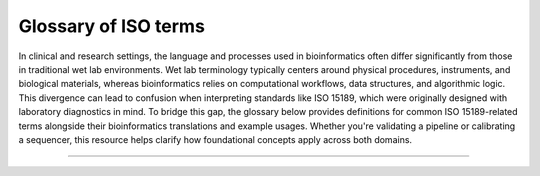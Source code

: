Glossary of ISO terms
=====================

In clinical and research settings, the language and processes used in bioinformatics often differ significantly from those in traditional wet lab environments. Wet lab terminology typically centers around physical procedures, instruments, and biological materials, whereas bioinformatics relies on computational workflows, data structures, and algorithmic logic. This divergence can lead to confusion when interpreting standards like ISO 15189, which were originally designed with laboratory diagnostics in mind. To bridge this gap, the glossary below provides definitions for common ISO 15189-related terms alongside their bioinformatics translations and example usages. Whether you're validating a pipeline or calibrating a sequencer, this resource helps clarify how foundational concepts apply across both domains.


----

.. raw:: html

   <input type="text" id="glossarySearch" placeholder="Search glossary..." style="width: 100%; padding: 8px; margin-bottom: 16px; font-size: 1em;">

.. dropdown:: Acceptability criteria

   .. raw:: html

      <a id="acceptability_criteria"></a>

   Predefined specifications or limits used to determine whether a result, process, or product is considered fit for purpose. Must be documented before testing, e.g., control values must fall within a certain range, PCR efficiency must meet specified thresholds.

   **Example usage:**  
   *“Acceptability criteria for the qPCR assay required that positive control Ct values fall within ±1.0 of the established mean and that the negative control showed no amplification before results were approved.”*

   .. admonition:: **💻 Bioinformatics translation**
      :class: tip

      Predefined quality control (QC) or performance thresholds applied to sequencing data and pipelines. Examples include minimum read quality (e.g., Phred ≥ 30), acceptable mapping/alignment rate (e.g., ≥ 90%), and validated benchmark performance (e.g., sensitivity, specificity, and PPV for variant calling). May also cover reproducibility and runtime expectations for bioinformatics workflows.

      **Example usage:**  
      *“Acceptability criteria required that at least 90% of exome target bases achieved a minimum coverage of 20×”*

.. dropdown:: Accreditation

   .. raw:: html

      <a id="accreditation"></a>

   Formal recognition by an authoritative body that a laboratory or organisation is competent to perform specific tests or activities in accordance with established standards (e.g., ISO 15189).

   **Example usage:**  
   *“The laboratory received ISO 15189 accreditation for molecular diagnostics, confirming it met all requirements for quality management, personnel competence, and technical performance.”*

   **Ontological references:**

   .. raw:: html

      <a class="sd-badge sd-bg-primary sd-text-white" href="http://id.nlm.nih.gov/mesh/D000068" title="Certification as complying with a standard set by non-governmental organizations, applied for by institutions, programs, and facilities on a voluntary basis">mesh:D000068</a> 

.. dropdown:: Adequacy

   .. raw:: html

      <a id="adequacy"></a>

   Suitability of resources, processes, or systems to achieve intended objectives. In ISO 15189, adequacy is judged against documented requirements.

   **Example usage:**  
   *“The adequacy of the PCR thermocycler and reagents was verified to ensure accurate amplification across all samples.”*

   .. admonition:: **💻 Bioinformatics translation**
      :class: tip

      In bioinformatics, adequacy refers to whether computational infrastructure (e.g., storage, CPU/GPU resources), methods, pipelines, and reference datasets are sufficient to perform analyses reliably and accurately. For example, assessing whether available compute resources can handle whole-genome sequencing data or whether reference databases are comprehensive enough to detect updated resistance mutations.

      **Example usage:**  
      *“The reference genome and variant database were reviewed for adequacy to ensure they included updated known resistance mutations in pathogen datasets, enabling accurate detection and reporting.”*

.. dropdown:: Authorisation

   .. raw:: html

      <a id="authorisation"></a>

   Official permission granted by a competent person or authority to perform a specific activity, release results, or operate equipment in accordance with established procedures.

   **Example usage:**  
   *“The clinical scientist provided authorisation to release patient RNA-seq results after verifying QC metrics and reviewing the final report.”*

.. dropdown:: Calibration

   .. raw:: html

      <a id="calibration"></a>

   Operation establishing the relationship between instrument indications and reference standards (ISO VIM). Calibration ensures that measurements are accurate, traceable, and reliable.

   **Example usage:**  
   *“Calibration of the qPCR instrument was performed using standard reference materials to ensure accurate viral load quantification.”*

   .. admonition:: **💻 Bioinformatics translation**
      :class: tip

      In bioinformatics, calibration focuses on benchmarking algorithms or tools against reference datasets rather than hardware. Examples include calibrating variant quality scores, adjusting machine-learning thresholds, or normalizing QC metrics using gold-standard datasets to ensure accurate and reliable results.

      **Example usage:**  
      *“Calibration of the variant quality score model was performed using Genome in a Bottle reference calls to ensure accurate variant classification.”*

   **Ontological references:**

   .. raw:: html

      <a class="sd-badge sd-bg-primary sd-text-white" href="http://id.nlm.nih.gov/mesh/D002138" title="Determination, by measurement or comparison with a standard, of the correct value of each scale reading on a meter or other measuring instrument; or determination of the settings of a control device that correspond to particular values of voltage, current, frequency or other output">mesh:D002138</a> <a class="sd-badge sd-bg-danger sd-text-white" href="http://purl.obolibrary.org/obo/NCIT_C69187" title="The act of checking or adjusting (by comparison with a standard) the accuracy of a measuring instrument">NCIT:C69187</a> 

.. dropdown:: Change control

   .. raw:: html

      <a id="change_control"></a>

   A formal process within the Quality Management System (QMS) for managing modifications to documents, procedures, equipment, or systems. It ensures that any changes are reviewed, approved, implemented, and documented in a controlled manner to maintain quality and compliance.

   **Example usage:**  
   *“A change control was initiated to document and approve the update of the sequencing pipeline to version 3.4, ensuring validation and user re-training were completed before deployment.”*

   .. admonition:: **💻 Bioinformatics translation**
      :class: tip

      The formal management of changes to computational workflows, analysis pipelines, software tools, reference genomes, or databases. Change control ensures that updates are systematically reviewed, validated, approved, and documented before implementation, to prevent unintended impact on results and maintain reproducibility.

      **Example usage:**  
      *“Change control was required when updating the reference genome for Mycobacterium tuberculosis to a new version, ensuring that the updated reference, pipeline re-validation, and impact on drug-resistance mutation reporting were fully documented before implementation.”*

.. dropdown:: Change request

   .. raw:: html

      <a id="change_request"></a>

   A formal request submitted to modify a controlled document (e.g., SOP, validation protocol). Change requests must include justification, details of the proposed modification, and undergo review and approval before implementation. All approved change requests must be recorded in the Quality Management System (QMS).

   **Example usage:**  
   *“A change request was submitted to update the DNA extraction SOP to use a new extraction kit”*

   .. admonition:: **💻 Bioinformatics translation**
      :class: tip

      As above

      **Example usage:**  
      *“A change request was submitted to update the server IP address specified in the SOP following a change in the server configuration.”*

.. dropdown:: Checklists

   .. raw:: html

      <a id="checklists"></a>

   Structured tools used to verify compliance with requirements, procedures, or standards during audits. Checklists help ensure that all critical elements are reviewed consistently.

   **Example usage:**  
   *“A checklist was used during the internal audit to confirm that sample labeling, reagent storage, and instrument maintenance complied with SOPs.”*

   .. admonition:: **💻 Bioinformatics translation**
      :class: tip

      As above

      **Example usage:**  
      *“During pipeline audits, a checklist ensured that software versions, reference databases, QC metrics, and documentation were reviewed for compliance with quality standards.”*

   **Ontological references:**

   .. raw:: html

      <a class="sd-badge sd-bg-primary sd-text-white" href="http://id.nlm.nih.gov/mesh/D057189" title="Aid for consistent recording of data such as tasks completed and observations noted.">mesh:D057189</a> 

.. dropdown:: Clinical accuracy

   .. raw:: html

      <a id="clinical_accuracy"></a>

   Degree to which test results correctly reflect the clinical status of the patient (ISO 15197, CLSI). Clinical accuracy goes beyond analytical correctness to measure how well results correspond to actual patient condition.

   **Example usage:**  
   *“Clinical accuracy of the HIV viral load assay was confirmed by comparing measured values with patient outcomes and treatment response”*

   .. admonition:: **💻 Bioinformatics translation**
      :class: tip

      In bioinformatics, clinical accuracy applies to diagnostic pipelines, ensuring that results reflect true patient status—for example, detecting a pathogen in sequencing data corresponds to an actual infection. It evaluates the clinical relevance of bioinformatics analyses beyond analytical performance metrics.

      **Example usage:**  
      *“Clinical accuracy of the TB genomics pipeline was confirmed by comparing detected Mycobacterium tuberculosis sequences and resistance markers with patient microbiology results, ensuring reported variants reflected true infection and drug resistance status.”*

.. dropdown:: Clinical decision limits

   .. raw:: html

      <a id="clinical_decision_limits"></a>

   Predefined values of a biomarker or measurement used for clinical decision-making (ISO 15189).

   **Example usage:**  
   *“A clinical decision limit of 20 copies/mL, corresponding to the assay’s lower limit of quantitation, was applied for reporting HIV viral load; results below this threshold were reported as “detected but not quantifiable.””*

   .. admonition:: **💻 Bioinformatics translation**
      :class: tip

      In bioinformatics, clinical decision limits are predefined thresholds applied to computational results—such as variant allele frequencies, read depths, or genome assembly metrics—to guide reporting and clinical interpretation. Variants or signals below these limits are not reported because they cannot be reliably distinguished from errors or background noise.

      **Example usage:**  
      *“A clinical decision limit was applied to variant allele frequencies, where only variants present above 20% were reported, as lower-frequency variants could not be reliably distinguished from sequencing or pipeline errors.”*

.. dropdown:: Commutability

   .. raw:: html

      <a id="commutability"></a>

   Property of a reference material to behave like patient samples across different measurement procedures, ensuring that results are comparable and meaningful.

   **Example usage:**  
   *“Reference plasma samples showed commutability by producing results consistent with patient specimens across multiple viral load assays.”*

   .. admonition:: **💻 Bioinformatics translation**
      :class: tip

      In bioinformatics, commutability refers to whether reference datasets behave comparably to real patient samples across analysis pipelines. For example, synthetic spike-ins were assessed for commutability to ensure they accurately mimicked biological variability.

      **Example usage:**  
      *“The synthetic reference dataset lacked commutability and did not represent patient sample variability, highlighting limitations for benchmarking variant detection pipelines.”*

.. dropdown:: Comparability

   .. raw:: html

      <a id="comparability"></a>

   Ability to compare results across different laboratories, methods, or time points, within defined limits of agreement. Ensures that measurements are consistent and interpretable in different contexts.

   **Example usage:**  
   *“Comparability of viral load results was confirmed by re-analyzing the same patient samples in three independent laboratories using the same SOPs.”*

   .. admonition:: **💻 Bioinformatics translation**
      :class: tip

      In bioinformatics, comparability refers to ensuring that results from different pipelines, datasets, or centres can be aligned and interpreted consistently. This is achieved through standardized data formats, shared reference datasets, harmonized QC metrics, and agreed cut-offs or settings for computational tools.

      **Example usage:**  
      *“Comparability of variant calling results across three sequencing centres was ensured by using shared reference datasets, harmonized QC metrics, and agreed tool settings and cut-offs”*

.. dropdown:: Competence

   .. raw:: html

      <a id="competence"></a>

   Demonstrated ability to apply knowledge, skills, and experience to achieve intended results (ISO/IEC 17025:2017; ISO 15189:2022). Includes performing assays, maintaining instruments, following SOPs and safety/QC protocols, and executing analyses with awareness of limitations. Competence must be documented and maintained, e.g., through training records, competency assessments, DOPs, and competency profiles (see competence record).

   **Example usage:**  
   *“Laboratory staff demonstrated competence by planning and performing PCR assays, conducting QC checks, operating instruments correctly, and interpreting results while adhering to SOPs and acknowledging assay limitations.”*

   .. admonition:: **💻 Bioinformatics translation**
      :class: tip

      In bioinformatics, competence is the ability to design, execute, and interpret analyses—such as quality control, pipeline selection, statistical testing, and data interpretation—while understanding the limitations of the tools, datasets, and methods used.

      **Example usage:**  
      *“Competence was demonstrated by designing a new pathogen genomics pipeline to meet clinical requirements, selecting appropriate analysis tools, performing QC checks, and interpreting results while considering the limitations of datasets and algorithms.”*

   **Ontological references:**

   .. raw:: html

      <a class="sd-badge sd-bg-secondary sd-text-white" href="http://purl.obolibrary.org/obo/OCCO_00000121" title="A disposition borne by an organism in virtue of training such that, if realized, is realized in the successful performance of a skilled task for which that training was pursued">OCCO:00000121</a> 

.. dropdown:: Competence record

   .. raw:: html

      <a id="competence_record"></a>

   Demonstrated ability to apply knowledge, skills, and experience to achieve intended results (ISO/IEC 17025:2017; ISO 15189:2022). Includes performing assays, maintaining instruments, following SOPs and safety/QC protocols, and executing analyses with awareness of limitations. Competence must be documented and maintained, e.g., through training records, competency assessments, direct observation of procedures (DOPs), and competency profiles.

   **Example usage:**  
   *“Laboratory staff competence was demonstrated through DOPs and competency profiles, showing accurate execution of laboratory procedures—including extraction, library preparation, and assay setup—proper instrument maintenance, adherence to SOPs, and compliance with safety and QC protocols.”*

   .. admonition:: **💻 Bioinformatics translation**
      :class: tip

      In bioinformatics, competence is the demonstrated ability to apply knowledge, skills, and experience to achieve intended results in computational analyses. This includes designing and executing analyses, developing and running pipelines, managing software, reference datasets, and computing infrastructure (hardware and storage), performing quality control checks, and interpreting results with awareness of the limitations of tools, methods, and datasets. Competence must be documented and maintained, e.g., through training records, competency assessments, direct observation of procedures (DOPs), and competency profiles.

      **Example usage:**  
      *“Competence in bioinformatics was demonstrated by the ability to perform routine computational tasks—including pipeline execution, data preprocessing, QC checks, and result interpretation—while managing software, reference datasets, and computing infrastructure, as assessed through documented observation of procedures (DOPs), competency profiles, and formal training records.”*

.. dropdown:: Consensus data

   .. raw:: html

      <a id="consensus_data"></a>

   Results agreed upon by multiple experts, methods, or laboratories, often serving as a benchmark. In ISO, consensus data underpin reference values or validation and must be determined systematically.

   **Example usage:**  
   *“Consensus data from three independent laboratories were used to establish the reference range for viral load measurements.”*

   .. admonition:: **💻 Bioinformatics translation**
      :class: tip

      In bioinformatics, consensus data can be a gold-standard variant set derived from multiple pipelines or jointly curated annotations, used to validate new methods or resolve ambiguous results. For example, the Genome in a Bottle (GIAB) variant set serves as consensus data for benchmarking human variant-calling pipelines.

      **Example usage:**  
      *“The TB variant-calling pipeline was benchmarked against a consensus dataset compiled from multiple sequencing centers to ensure accuracy and reproducibility of detected resistance mutations.”*

.. dropdown:: Contamination

   .. raw:: html

      <a id="contamination"></a>

   Unintended presence of material, organism, or signal that compromises results.

   **Example usage:**  
   *“Contamination was detected when non-template controls showed higher-than-expected read counts, indicating cross-sample contamination during nucleic acid extraction.”*

   .. admonition:: **💻 Bioinformatics translation**
      :class: tip

      In bioinformatics, contamination refers to unwanted reads, cross-sample index misassignments, or sequences from off-target organisms that can affect analysis.

      **Example usage:**  
      *“Contamination was detected when off-target pathogen reads, such as influenza sequences, appeared in SARS-CoV-2 samples, indicating cross-sample contamination.”*

   **Ontological references:**

   .. raw:: html

      <a class="sd-badge sd-bg-secondary sd-text-white" href="http://purl.obolibrary.org/obo/PATO_0015031" title="The presence of a constituent, impurity, or some other undesirable element that spoils, corrupts, infects, makes unfit, or makes inferior a material, physical body, natural environment, place of human occupancy, or other material entity">PATO:0015031</a> 

.. dropdown:: Controls (positive/negative)

   .. raw:: html

      <a id="controls_positivenegative"></a>

   Specimens with known characteristics used to verify that a test, assay, or procedure is performing correctly. Positive controls contain the target analyte and should yield a positive result, while negative controls lack the analyte and should yield a negative result. Controls help identify assay failures, contamination, or procedural errors.

   **Example usage:**  
   *“Positive and negative controls were included in each DNA extraction run to verify extraction efficiency and ensure the absence of contamination.”*

   .. admonition:: **💻 Bioinformatics translation**
      :class: tip

      In bioinformatics, controls are datasets used to verify pipeline performance and detect errors. Positive controls include datasets with expected variants or signals, which can be real experimental data or in silico–generated datasets simulating expected features. Negative controls, such as empty libraries, no-template runs, or in silico blanks, are used to detect contamination or spurious results.

      **Example usage:**  
      *“Positive control datasets containing known SNVs were used to confirm variant calling accuracy, while no-template runs served as negative controls to detect contamination.”*

.. dropdown:: Correction factors

   .. raw:: html

      <a id="correction_factors"></a>

   Factors applied to correct for known systematic biases or effects in measurements, ensuring that reported values more accurately reflect the true quantity or state.

   **Example usage:**  
   *“Correction factors were applied to qPCR results to adjust for variations in viral load measurements due to instrument drift and sample dilution.”*

   .. admonition:: **💻 Bioinformatics translation**
      :class: tip

      As above

      **Example usage:**  
      *“Correction factors were applied to sequencing data to normalize read counts (e.g., TPM/RPKM), adjust for batch effects, and correct error rates in variant calling.”*

.. dropdown:: Corrective action

   .. raw:: html

      <a id="corrective_action"></a>

   Action taken to eliminate the cause of a detected non-conformance or other undesirable situation. The aim is to prevent recurrence rather than simply address the immediate issue.

   **Example usage:**  
   *“Corrective actions address the root cause of failed QC results, contamination events, or SOP deviations — for example, retraining staff or revising procedures after a control failure.”*

   .. admonition:: **💻 Bioinformatics translation**
      :class: tip

      In bioinformatics, corrective actions may be triggered by pipeline failures, untraceable results, or deviations from documented workflows. They go beyond fixing the symptom — addressing the underlying cause through procedural updates, training, or improved documentation.

      **Example usage:**  
      *“A corrective action was implemented by updating the SOP to require version-controlled reference genomes to ensure traceability and reproducibility.”*

.. dropdown:: Cross audit

   .. raw:: html

      <a id="cross_audit"></a>

   A peer-to-peer audit carried out between collaborating organisations or departments to ensure consistent application of quality standards and identify areas for improvement.

   **Example usage:**  
   *“A cross audit between two hospital laboratories compared sample handling and reporting procedures to align best practices.”*

   .. admonition:: **💻 Bioinformatics translation**
      :class: tip

      As above

      **Example usage:**  
      *“A cross audit between two genomic centres reviewed variant-calling pipelines to ensure consistent validation and traceability across sites.”*

.. dropdown:: Development

   .. raw:: html

      <a id="development"></a>

   A structured process of designing, creating, and refining new methods, assays, systems, or workflows. Under ISO 15189, development must follow controlled and documented stages — including design input, design output, verification, validation, and implementation — to ensure the final product or method meets defined performance specifications and intended use.

   **Example usage:**  
   *“Development of a new RNA extraction protocol was carried out under design control, with verification against existing methods and validation using clinical samples to confirm performance suitability.”*

   .. admonition:: **💻 Bioinformatics translation**
      :class: tip

      A structured process of designing, creating, and refining new methods, assays, systems, or workflows. Under ISO 15189, development must follow controlled and documented stages — including design input, design output, verification, validation, and implementation — to ensure the final product or method meets defined performance specifications and intended use. In bioinformatics, development often follows agile software development principles.

      **Example usage:**  
      *“Development of the HIV bioinformatics pipeline was performed under design control, with verification using synthetic datasets and validation against reference genomes to ensure accurate detection of known resistance variants and reliable prediction of their clinical impact.”*

.. dropdown:: Deviations

   .. raw:: html

      <a id="deviations"></a>

   A documented departure from an approved laboratory procedure, specification, or expected result. Deviations may arise from skipped steps, use of incorrect reagents, instrument malfunction, or environmental control failures. All deviations must be recorded in the QMS, investigated for root cause, and addressed through corrective or preventive actions (CAPA).

   **Example usage:**  
   *“A deviation was recorded when an extraction was performed using a reagent lot that had not been approved under the current SOP.”*

   .. admonition:: **💻 Bioinformatics translation**
      :class: tip

      A documented departure from an approved computational procedure, specification, or expected outcome. Examples include use of unvalidated software versions, incorrect reference genomes, or failure to follow the defined pipeline workflow. Deviations must be recorded, investigated, and resolved through CAPA to maintain reproducibility, traceability, and compliance.

      **Example usage:**  
      *“A deviation was recorded when the analyst used a reference genome build that was not specified in the validated pipeline SOP.”*

.. dropdown:: Discrepancy

   .. raw:: html

      <a id="discrepancy"></a>

   Documented difference between observed and expected results, processes, or records.

   **Example usage:**  
   *“The measured DNA concentration of a sample differed from the value recorded during initial quantification, triggering a review of sample handling and pipetting”*

   .. admonition:: **💻 Bioinformatics translation**
      :class: tip

      A documented difference between expected and observed results, workflows, or data. This includes mismatches between SOP instructions and actual pipeline parameters, between expected QC values and observed results, or between repeated pipeline runs.

      **Example usage:**  
      *“Pipeline parameters did not match SOP instructions, QC metrics fell outside expected thresholds, or reruns of the same analysis produced differing variant counts.”*

.. dropdown:: Document control

   .. raw:: html

      <a id="document_control"></a>

   A formal process to ensure documents are reviewed, approved, distributed, updated, and archived within a quality management system (QMS).

   **Example usage:**  
   *“Document control procedures ensured obsolete DNA extraction SOPs were archived and only current versions were used.”*

   .. admonition:: **💻 Bioinformatics translation**
      :class: tip

      A formal process to manage and track pipeline documentation, including SOPs, scripts, and configuration files, ensuring only approved and current versions are used.

      **Example usage:**  
      *“Document control procedures ensured the SOP was updated to include the latest validated version of a specific pipeline.”*

.. dropdown:: External audit

   .. raw:: html

      <a id="external_audit"></a>

   An audit conducted by an independent organisation, such as an accreditation body or regulatory authority, to verify compliance with standards (e.g., ISO 15189, ISO 17025).

   **Example usage:**  
   *“An external audit by UKAS assessors confirmed that all testing processes met ISO 15189 requirements.”*

   .. admonition:: **💻 Bioinformatics translation**
      :class: tip

      As above

      **Example usage:**  
      *“An external ISO audit included review of computational processes, confirming that data handling, validation, and documentation met accreditation standards.”*

.. dropdown:: External Quality Assessment (EQA)

   .. raw:: html

      <a id="external_quality_assessment_eqa"></a>

   Formal evaluation of a laboratory’s or analytical service’s performance through participation in external comparison programmes such as UK NEQAS or equivalent schemes. EQA verifies that internal quality control procedures, methods, and analytical outputs remain accurate, reliable, and consistent with external benchmarks.

   **Example usage:**  
   *“The laboratory participated in a UK NEQAS Molecular EQA scheme for Mycobacteria molecular detection and resistance testing, processing simulated sputum samples to assess detection accuracy and rifampicin resistance prediction. Participation verified the lab’s performance against national benchmarks.”*

   .. admonition:: **💻 Bioinformatics translation**
      :class: tip

      Evaluation of a bioinformatics pipeline or analysis by comparing outputs with external datasets, peer labs, benchmarking challenges, or gold-standard datasets.

      **Example usage:**  
      *“The bioinformatics team participated in an inter-laboratory EQA exercise by re-analyzing datasets from the UK NEQAS Molecular SARS-CoV-2 variant typing scheme and comparing variant calls against gold-standard references. This confirmed pipeline accuracy for variant identification.”*

.. dropdown:: Finding

   .. raw:: html

      <a id="finding"></a>

   Result of an evaluation against requirements, identifying conformity, non-conformity, or opportunities for improvement.

   **Example usage:**  
   *“An audit finding noted that sample storage temperatures were not consistently recorded.”*

   .. admonition:: **💻 Bioinformatics translation**
      :class: tip

      As above

      **Example usage:**  
      *“An audit finding noted that pipeline versions were not recorded in the report.”*

   **Ontological references:**

   .. raw:: html

      <a class="sd-badge sd-bg-danger sd-text-white" href="http://purl.obolibrary.org/obo/NCIT_C61036" title="The result of an examination or inquiry">NCIT:C61036</a> 

.. dropdown:: Functional specification

   .. raw:: html

      <a id="functional_specification"></a>

   A document detailing what a system, process, or component must achieve, without prescribing how it should be done.

   **Example usage:**  
   *“The functional specification for a DNA extraction process required consistent yield and purity across sample types.”*

   .. admonition:: **💻 Bioinformatics translation**
      :class: tip

      A document specifying the expected inputs, outputs, performance, and features of a pipeline or software tool, without dictating implementation.

      **Example usage:**  
      *“The functional specification for the pipeline required it to accept FASTQ input and produce annotated VCF output within defined runtime parameters.”*

.. dropdown:: Improved performance

   .. raw:: html

      <a id="improved_performance"></a>

   Demonstrated enhancement in the efficiency, effectiveness, or reliability of a process following a change. Improvement must be measured against predefined indicators.

   **Example usage:**  
   *“Improved performance was demonstrated by shorter turnaround times and reduced sample handling errors after workflow optimization.”*

   .. admonition:: **💻 Bioinformatics translation**
      :class: tip

      Demonstrated enhancement in the efficiency, accuracy, or reliability of a bioinformatics pipeline or analysis following a change. Improvement must be measured against predefined metrics.

      **Example usage:**  
      *“Improved performance was demonstrated by reducing false positive variant calls by 20% and adding new functionality for structural variant detection after pipeline optimization.”*

.. dropdown:: Incident

   .. raw:: html

      <a id="incident"></a>

   An occurrence that led or could lead to non-conformance, error, or deviation from expected results.

   **Example usage:**  
   *“An incident occurred when a sample was mislabeled, resulting in an incorrect test assignment and an out-of-TAT result.”*

   .. admonition:: **💻 Bioinformatics translation**
      :class: tip

      As above

      **Example usage:**  
      *“An incident occurred when a misconfigured pipeline parameter caused incorrect variant calls across multiple samples.”*

.. dropdown:: Inconsistencies

   .. raw:: html

      <a id="inconsistencies"></a>

   Lack of uniformity or agreement in data, documents, or results. ISO expects identification and resolution of inconsistencies.

   **Example usage:**  
   *“Inconsistencies were found between duplicate PCR reactions, prompting a review of sample handling procedures.”*

   .. admonition:: **💻 Bioinformatics translation**
      :class: tip

      As above

      **Example usage:**  
      *“Inconsistencies were identified between pipeline documentation and the parameters actually applied.”*

.. dropdown:: Installation Qualification (IQ)

   .. raw:: html

      <a id="installation_qualification_iq"></a>

   Documented verification that equipment is installed correctly and meets the manufacturer’s specifications. Part of the validation process (IQ/OQ/PQ).

   **Example usage:**  
   *“Installation qualification confirmed that a new PCR machine was set up according to the manufacturer’s instructions.”*

   .. admonition:: **💻 Bioinformatics translation**
      :class: tip

      Documented verification that software, pipelines, and supporting compute infrastructure are installed correctly and meet expected specifications. Part of the validation process (IQ/OQ/PQ).

      **Example usage:**  
      *“Installation qualification confirmed that the pipeline and HPC environment, including all dependencies and compute nodes, were correctly configured.”*

.. dropdown:: Interferences

   .. raw:: html

      <a id="interferences"></a>

   Influence from a substance, signal, or condition that alters the true measurement.

   **Example usage:**  
   *“Interferences from primer-dimers or nonspecific amplification affected qPCR quantification accuracy.”*

   .. admonition:: **💻 Bioinformatics translation**
      :class: tip

      Influence from contaminating sequences, technical artefacts, cross-talk, or algorithmic bias that distorts analysis results.

      **Example usage:**  
      *“Interferences from index hopping introduced artefactual reads into the dataset.”*

.. dropdown:: Internal audit

   .. raw:: html

      <a id="internal_audit"></a>

   A systematic, independent evaluation conducted within an organisation to determine whether activities and related results comply with planned arrangements and meet quality management system (QMS) requirements.

   **Example usage:**  
   *“An internal audit reviewed sample tracking and equipment calibration logs to confirm compliance with the laboratory’s quality procedures.”*

   .. admonition:: **💻 Bioinformatics translation**
      :class: tip

      As above

      **Example usage:**  
      *“An internal audit reviewed pipeline traceability, code version control, and validation records to ensure compliance with documented SOPs.”*

.. dropdown:: Internal Quality Control (IQC)

   .. raw:: html

      <a id="internal_quality_control_iqc"></a>

   Procedures performed within the laboratory’s routine operations to monitor ongoing performance and detect errors in real time. Often involves control samples run alongside test samples.

   **Example usage:**  
   *“Daily instrument controls, reagent blanks, and positive/negative controls were included in each qPCR run.”*

   .. admonition:: **💻 Bioinformatics translation**
      :class: tip

      Procedures within routine data analysis to monitor pipeline performance and detect errors or anomalies in real time.

      **Example usage:**  
      *“QC metrics and control datasets were analyzed alongside sample data to identify unexpected coverage drops or variant calling errors.”*

.. dropdown:: Language

   .. raw:: html

      <a id="language"></a>

   System of terms, symbols, or structured vocabulary used for communication. In ISO contexts, clarity and consistency of language is critical for compliance.

   **Example usage:**  
   *“The laboratory ensured that terms like “validation” and “verification” were used consistently across SOPs and reports, maintaining clarity and traceability.”*

   .. admonition:: **💻 Bioinformatics translation**
      :class: tip

      In bioinformatics, language has dual meaning: human language (terminology in SOPs, ontologies) and programming language (R, Python). ISO focus is on controlled terminology, so “language” here means ensuring words are used consistently across SOPs and data dictionaries.

.. dropdown:: Management system

   .. raw:: html

      <a id="management_system"></a>

   A set of interrelated or interacting elements used to establish policies, objectives, and processes to achieve them. In laboratories, this typically includes the Quality Management System (QMS) and can extend to cover data analysis, documentation, software versioning, traceability, and validation/verification of pipelines.

   **Example usage:**  
   *“The management system was updated to include procedures for sample tracking and instrument calibration.”*

   .. admonition:: **💻 Bioinformatics translation**
      :class: tip

      As above

      **Example usage:**  
      *“The management system was updated to include documented procedures for software version control and data retention in bioinformatics workflows”*

.. dropdown:: Method

   .. raw:: html

      <a id="method"></a>

   A systematic approach or technique used to achieve a specific objective.

   **Example usage:**  
   *“The qPCR amplification method was chosen to quantify SARS-CoV-2 viral RNA accurately.”*

   .. admonition:: **💻 Bioinformatics translation**
      :class: tip

      As above

      **Example usage:**  
      *“The read alignment method using bwa mem was applied to map sequencing reads to the reference genome.”*

   **Ontological references:**

   .. raw:: html

      <a class="sd-badge sd-bg-danger sd-text-white" href="http://purl.obolibrary.org/obo/NCIT_C71460" title="A means, manner of procedure, or systematic course of actions that have to be performed in order to accomplish a particular goal">NCIT:C71460</a> 

.. dropdown:: Metrological traceability

   .. raw:: html

      <a id="metrological_traceability"></a>

   In wet labs, metrological traceability is the gold standard for linking measurements (e.g., concentration) back to SI units through reference materials and calibrated instruments.

   **Example usage:**  
   *“Metrological traceability of viral load estimates was established using reference datasets linked to WHO international standards.”*

   .. admonition:: **💻 Bioinformatics translation**
      :class: tip

      In bioinformatics, metrological traceability refers to linking computed or digital results (e.g., expression levels, variant frequencies) back to reference standards, validated datasets, or algorithms, with documented uncertainty, thereby anchoring digital outputs to real-world measurement systems.

      **Example usage:**  
      *“Variant allele frequencies in pathogen genomics were benchmarked against Genome in a Bottle (GIAB) reference datasets to establish metrological traceability of computational measurements.”*

.. dropdown:: Near-miss

   .. raw:: html

      <a id="nearmiss"></a>

   An occurrence that could have caused harm or non-conformance but did not.

   **Example usage:**  
   *“A near-miss occurred when two samples were swapped, but the error was caught during the procedure.”*

   .. admonition:: **💻 Bioinformatics translation**
      :class: tip

      As above

      **Example usage:**  
      *“A near-miss occurred when an outdated HIV resistance database was nearly used, which would have missed a clinically relevant variant in a sample, but the issue was detected before reporting results.”*

.. dropdown:: Noise

   .. raw:: html

      <a id="noise"></a>

   Unwanted variation or disturbance that obscures the measurement of the true signal. Noise can be random or systematic and may arise from instrument background signals, contamination, sample degradation, or environmental fluctuations.

   **Example usage:**  
   *“Background fluorescence from the plate reader contributed noise that was accounted for during viral load quantification.”*

   .. admonition:: **💻 Bioinformatics translation**
      :class: tip

      Random sequencing errors or background reads not associated with the true signal (e.g., low-quality base calls, index hopping). Noise can also appear as spurious variation in high-dimensional datasets (e.g., dropout in single-cell RNA-seq).

      **Example usage:**  
      *“The signal-to-noise ratio was evaluated in SARS-CoV-2 sequencing data to filter out low-quality reads and minimize spurious variant calls”*

   **Ontological references:**

   .. raw:: html

      <a class="sd-badge sd-bg-danger sd-text-white" href="http://purl.obolibrary.org/obo/NCIT_C45783" title="Any part of a signal that is not the true or original signal but is introduced by the communication mechanism">NCIT:C45783</a> 

.. dropdown:: Non-conformance

   .. raw:: html

      <a id="nonconformance"></a>

   Non-fulfilment of a requirement. May arise from deviations, errors, or failures to meet specifications.

   **Example usage:**  
   *“A non-conformance was recorded when the laboratory technician deviated from the SOP during RNA extraction, potentially affecting downstream sequencing results.”*

   .. admonition:: **💻 Bioinformatics translation**
      :class: tip

      As above

      **Example usage:**  
      *“A non-conformance was identified when a non-validated reference database was used for pathogen genome annotation.”*

.. dropdown:: Patient safety

   .. raw:: html

      <a id="patient_safety"></a>

   Reduction of risk of unnecessary harm to patients to an acceptable minimum (ISO 15189).

   **Example usage:**  
   *“Patient safety is maintained by following validated protocols, including proper labeling and handling, and using appropriate controls to prevent incorrect results or sample mix-ups that could lead to misdiagnosis.”*

   .. admonition:: **💻 Bioinformatics translation**
      :class: tip

      As above

      **Example usage:**  
      *“In clinical bioinformatics, patient safety involves ensuring that analyses and reports do not cause harm through misclassification, delays, or unclear communication, such as false negatives in pathogen detection.”*

.. dropdown:: Performance Qualification (PQ)

   .. raw:: html

      <a id="performance_qualification_pq"></a>

   Evidence that systems/processes perform as intended under routine (real-world) conditions.

   **Example usage:**  
   *“Performance qualification demonstrated that the sequencing pipeline maintained processing of ≥100 samples per day with stable accuracy and no missed service-level agreements (SLAs) over 30 consecutive days.”*

   .. admonition:: **💻 Bioinformatics translation**
      :class: tip

      As above

      **Example usage:**  
      *“For computational workflows, PQ demonstrates that a pipeline and infrastructure deliver consistent accuracy and throughput under production load with monitored stability. While the term “PQ” is rarely used outside regulated settings, the principle ensures reliable bioinformatics performance in routine use.”*

.. dropdown:: Performance reporting

   .. raw:: html

      <a id="performance_reporting"></a>

   Structured communication of performance against defined objectives or indicators, often using agreed metrics to track quality, efficiency, and reliability.

   **Example usage:**  
   *“Quarterly performance reporting summarized contamination rates, turnaround times, and repeat extraction frequencies against established targets.”*

   .. admonition:: **💻 Bioinformatics translation**
      :class: tip

      Performance reporting in bioinformatics may take the form of periodic dashboards or reports summarizing key performance indicators such as mapping rate, turnaround time, re-analysis rate, pipeline failure rates, and variant calling accuracy, with trends highlighted and corrective actions documented.

.. dropdown:: Performance review

   .. raw:: html

      <a id="performance_review"></a>

   Formal evaluation of performance against predefined objectives, standards, or indicators, used to identify areas for improvement and ensure ongoing compliance with quality requirements

   **Example usage:**  
   *“The semi-annual performance review identified missed turnaround time (TAT) targets and triggered a capacity upgrade.”*

   .. admonition:: **💻 Bioinformatics translation**
      :class: tip

      As above

      **Example usage:**  
      *“A performance review of the pathogen genomics pipeline identified recurring pipeline failures and suboptimal mapping rates, leading to revalidation and infrastructure improvements as part of CAPA.”*

.. dropdown:: Performance verification

   .. raw:: html

      <a id="performance_verification"></a>

   Confirmation that a system, method, or pipeline performs according to predefined requirements or specifications. Verification demonstrates that stated performance characteristics are achieved, but is narrower in scope than full validation (which assesses overall suitability for intended use).

   **Example usage:**  
   *“Performance verification confirmed that the PCR assay consistently detected target pathogens at the predefined limit of detection.”*

   .. admonition:: **💻 Bioinformatics translation**
      :class: tip

      As above

      **Example usage:**  
      *“Performance verification demonstrated that the pathogen genomics pipeline achieved the stated runtime and reproducibility, with sensitivity ≥95% and specificity ≥99% based on the Genome in a bottle (GIAB) test set.”*

.. dropdown:: Preparation

   .. raw:: html

      <a id="preparation"></a>

   Process of making something ready for use, often referring to specimens, reagents, or documents. Steps are controlled and documented to ensure reproducibility and traceability.

   **Example usage:**  
   *“Preparation involved creating reagent aliquots, labeling samples, and setting up specimens according to SOPs.”*

   .. admonition:: **💻 Bioinformatics translation**
      :class: tip

      Process of making data ready for analysis, including file formatting, quality control filtering, adapter trimming, and metadata curation. Steps must be controlled and documented to ensure reproducibility.

      **Example usage:**  
      *“Preparation of the sequencing dataset included adapter trimming, QC filtering, file formatting, and metadata standardization before downstream analysis.”*

.. dropdown:: Preventive actions

   .. raw:: html

      <a id="preventive_actions"></a>

   Actions taken to eliminate the cause of a potential non-conformance, before it occurs. Preventive actions are proactive measures designed to reduce risk and improve system robustness.

   **Example usage:**  
   *“As a preventive action, the laboratory introduced dual sample labeling and independent verification steps to avoid potential mix-ups during DNA extraction.”*

   .. admonition:: **💻 Bioinformatics translation**
      :class: tip

      As above

      **Example usage:**  
      *“As a preventive action, we added pre-release smoke tests and immutable reference files to avoid silent regressions in the pathogen genomics pipeline. Other examples include enforcing version pinning, implementing storage redundancy, and using continuous integration (CI) checks to prevent configuration drift or silent failures.”*

.. dropdown:: Procedure

   .. raw:: html

      <a id="procedure"></a>

   A defined series of steps to implement a method, usually documented in a Standard Operating Procedure (SOP).

   **Example usage:**  
   *“The SOP outlined the RNA extraction and cDNA synthesis procedure for all clinical samples.”*

   .. admonition:: **💻 Bioinformatics translation**
      :class: tip

      Step-by-step instructions for performing a specific aspect of a bioinformatics workflow, with defined inputs, parameters, expected outputs, and traceable records.

      **Example usage:**  
      *“The QC procedure details how raw sequencing reads are checked for quality metrics, trimmed, adapters removed, deduplicated, and filtered before downstream analysis, with all steps and parameters documented to ensure reproducibility and traceability.”*

   **Ontological references:**

   .. raw:: html

      <a class="sd-badge sd-bg-warning sd-text-white" href="http://semanticscience.org/resource/SIO_000999" title="A procedure is a process that attempts to achieve one or more objectives by following an established set of actions">SIO:000999</a> <a class="sd-badge sd-bg-danger sd-text-white" href="http://purl.obolibrary.org/obo/NCIT_C79751" title="Any stepwise set of actions">NCIT:C79751</a> 

.. dropdown:: Process

   .. raw:: html

      <a id="process"></a>

   Series of interrelated or interacting activities that transform inputs into outputs.

   **Example usage:**  
   *“The DNA extraction and library preparation process converts tissue or blood samples into purified, sequencer-ready DNA libraries.”*

   .. admonition:: **💻 Bioinformatics translation**
      :class: tip

      As above

      **Example usage:**  
      *“The variant analysis process converts raw FASTQ reads into annotated VCF files through sequential steps including mapping, deduplication, variant calling, and variant interpretation.”*

   **Ontological references:**

   .. raw:: html

      <a class="sd-badge sd-bg-danger sd-text-white" href="http://purl.obolibrary.org/obo/NCIT_C29862" title="A sequence of events which produces some outcome">NCIT:C29862</a> 

.. dropdown:: Quality

   .. raw:: html

      <a id="quality"></a>

   Degree to which a set of inherent characteristics of an object fulfills requirements. It reflects fitness for intended use under a Quality Management System (QMS).

   **Example usage:**  
   *“The quality of the RNA extraction was assessed by measuring yield, purity, and integrity against predefined acceptance criteria.”*

   .. admonition:: **💻 Bioinformatics translation**
      :class: tip

      Degree to which a computational analysis or dataset meets defined criteria for accuracy, reliability, and reproducibility under a QMS.

      **Example usage:**  
      *“The quality of the sequencing analysis was evaluated by comparing read depth, base quality scores, duplication rates, and alignment metrics to predefined acceptance thresholds.”*

   **Ontological references:**

   .. raw:: html

      <a class="sd-badge sd-bg-danger sd-text-white" href="http://purl.obolibrary.org/obo/NCIT_C25283" title="An essential and distinguishing attribute of something or someone; a degree or grade of excellence or worth">NCIT:C25283</a> 

.. dropdown:: Quality control

   .. raw:: html

      <a id="quality_control"></a>

   Operational techniques and activities used to fulfil quality requirements, ensuring results are consistent, valid, and reliable. Includes checks on reagents, instruments, calibration, and control samples, performed according to documented procedures and predefined thresholds.

   **Example usage:**  
   *“QC of RNA extraction included monitoring reagent performance, running positive and negative controls, and checking instrument calibration.”*

   .. admonition:: **💻 Bioinformatics translation**
      :class: tip

      Operational checks applied to sequencing or analysis data to ensure accuracy and reliability, anchored to predefined, measurable criteria rather than informal filtering. May include adapter trimming, base-quality filtering, duplicate removal, and assessment of mapping rates.

      **Example usage:**  
      *“QC of RNA-seq reads included trimming adapters, filtering low-quality bases, removing duplicates, and evaluating mapping rates to confirm data suitability for downstream analysis.”*

   **Ontological references:**

   .. raw:: html

      <a class="sd-badge sd-bg-primary sd-text-white" href="http://id.nlm.nih.gov/mesh/D011786" title="A system for verifying and maintaining a desired level of quality in a product or process by careful planning, use of proper equipment, continued inspection, and corrective action as required">mesh:D011786</a> <a class="sd-badge sd-bg-danger sd-text-white" href="http://purl.obolibrary.org/obo/NCIT_C15311" title="Set of measurements and inspections taken to verify that performance of equipment and procedures remains within specified limits">NCIT:C15311</a> 

.. dropdown:: Quality indicators

   .. raw:: html

      <a id="quality_indicators"></a>

   Quantitative measures used to monitor and evaluate how well a process meets predefined quality objectives. Indicators should be measurable, predefined, and regularly reviewed to support continuous improvement.

   **Example usage:**  
   *“Quality indicators in the laboratory included turnaround times, error rates, and frequency of repeat testing.”*

   .. admonition:: **💻 Bioinformatics translation**
      :class: tip

      As above

      **Example usage:**  
      *“In bioinformatics, quality indicators may include read mapping rates, error rates in variant calls, reproducibility scores, and user satisfaction with reports. These indicators should be predefined, measurable, and regularly reviewed to ensure pipeline performance and reliability.”*

.. dropdown:: Quality Management System (QMS)

   .. raw:: html

      <a id="quality_management_system_qms"></a>

   A structured set of policies, processes, procedures, and responsibilities used by an organization to ensure quality objectives are achieved, risks are managed, and compliance with applicable standards is maintained (ISO 9000/ISO 15189).

   **Example usage:**  
   *“The laboratory implemented a QMS encompassing SOPs, document control, internal audits, equipment calibration, and staff training to ensure reliable and reproducible molecular test results.”*

   .. admonition:: **💻 Bioinformatics translation**
      :class: tip

      As above

.. dropdown:: Reference

   .. raw:: html

      <a id="reference"></a>

   A source that provides evidence or context for a decision, requirement, or comparison. In ISO, often refers to authoritative standards or datasets.

   **Example usage:**  
   *“Wet-lab references include international standards, reference ranges, or cited procedures used to interpret test results.”*

   .. admonition:: **💻 Bioinformatics translation**
      :class: tip

      In bioinformatics, reference materials include reference genomes, databases, or curated datasets used as benchmarks.

      **Example usage:**  
      *“Variant calls were compared against HIV references and HIV variant databases to detect known resistance mutations and validate accuracy.”*

.. dropdown:: Reference material

   .. raw:: html

      <a id="reference_material"></a>

   Material that is sufficiently homogeneous and stable with respect to specified properties, established to be fit for its intended use in measurement. Certified Reference Materials (CRMs) have documented property values with stated uncertainty. Controls run within an experiment are not reference materials; only external standards with traceable properties qualify.

   **Example usage:**  
   *“A certified reference DNA sample was used to verify assay accuracy across multiple qPCR runs.”*

   .. admonition:: **💻 Bioinformatics translation**
      :class: tip

      Material or datasets used to validate and verify bioinformatics pipelines, providing a known baseline for comparison. This includes gold-standard datasets (e.g., NA12878 genome from GIAB), well-characterized cell lines, or spike-in controls.

      **Example usage:**  
      *“The sequencing pipeline was verified using a Genome in a Bottle GIAB reference genome to confirm variant calling accuracy.”*

   **Ontological references:**

   .. raw:: html

      <a class="sd-badge sd-bg-secondary sd-text-white" href="http://purl.obolibrary.org/obo/CHMO_0002913" title="A substance or mixture of substances, the composition of which is known within specified limits, and one or more of the properties of which is sufficiently well established to be used for the calibration of an apparatus, the assessment of a measuring method or for assigning values to materials">CHMO:0002913</a> 

.. dropdown:: Reporting

   .. raw:: html

      <a id="reporting"></a>

   Formal communication of laboratory test results in a controlled and traceable format, ensuring clarity, accuracy, and compliance with the Quality Management System (QMS).

   **Example usage:**  
   *“Reporting included generating a PDF report for clinicians summarizing HIV viral load, QC metrics, and validated assay results for resistance testing, enabling informed treatment decisions.”*

   .. admonition:: **💻 Bioinformatics translation**
      :class: tip

      Controlled communication of analysis results in a reproducible and traceable format. Includes QC summaries, variant calls, predicted phenotypes, and structured outputs for stakeholders. May involve submission of variants to international databases. Ensures results are interpretable, accurate, and auditable within the QMS.

      **Example usage:**  
      *“Reporting of HIV sequencing data included resistance variants and predicted susceptibility to antiretroviral therapies, delivered as structured outputs (e.g., JSON for databases, PDF for clinicians), and included submission of variants to international databases such as HIVdb (Stanford HIV Drug Resistance Database).”*

.. dropdown:: Requirement for reports

   .. raw:: html

      <a id="requirement_for_reports"></a>

   ISO requires that reports include minimum information to ensure traceability and interpretability, such as sample/patient identification, methods, results, interpretations, and signatures.

   **Example usage:**  
   *“The requirement for reports mandated inclusion of sample identification, assay method, QC control results, measured viral load, and signature of the clinical scientist, ensuring results were traceable, verified, and suitable for clinical decision-making.”*

   .. admonition:: **💻 Bioinformatics translation**
      :class: tip

      ISO requires that computational analysis reports include minimum information such as software version, reference genome, pipeline parameters, QC metrics, and results interpretations to ensure reproducibility and compliance with the QMS.

      **Example usage:**  
      *“The requirement for reports mandated inclusion of software version and reference genome used, along with QC metrics, in the sequencing report.”*

.. dropdown:: Result validity

   .. raw:: html

      <a id="result_validity"></a>

   Extent to which a result can be considered sound, accurate, and supported by evidence. In ISO, validity is linked to adherence to validated methods, QC, and traceability.

   **Example usage:**  
   *“Result validity was ensured by verifying assay outputs against a certified reference material and confirming QC metrics were within acceptable ranges.”*

   .. admonition:: **💻 Bioinformatics translation**
      :class: tip

      As above

      **Example usage:**  
      *“Result validity is demonstrated when all computational analyses produce consistent, accurate, and reproducible outputs, using validated pipelines, appropriate reference data, and quality-controlled input, so that the results can be confidently used for clinical or public health decisions.”*

.. dropdown:: Review

   .. raw:: html

      <a id="review"></a>

   Systematic examination of activities, results, or documents against requirements. In ISO, a review means a documented, traceable sign-off that ensures accuracy, completeness, and compliance.

   **Example usage:**  
   *“All sequencing reports underwent independent review, with a second clinical scientist performing a counter-sign check to confirm the analysis before release.”*

   .. admonition:: **💻 Bioinformatics translation**
      :class: tip

      In bioinformatics, review applies to SOPs, pipeline code, and analysis reports, including code reviews and validation of outputs. Traceability is maintained via review logs, approvals, and audit trails to demonstrate compliance with validated standards and reproducibility.

      **Example usage:**  
      *“The updated influenza pipeline underwent code review by a second bioinformatician before deploying the updated pipeline.”*

.. dropdown:: Risk analysis

   .. raw:: html

      <a id="risk_analysis"></a>

   Systematic use of information to identify sources of risk and estimate their likelihood and impact (ISO 14971, ISO 31000).

   **Example usage:**  
   *“Risk analysis identified hazards in sample handling, including potential contamination during extraction, mislabeling of samples, degradation during transport, and improper storage conditions, allowing the laboratory to implement mitigation measures.”*

   .. admonition:: **💻 Bioinformatics translation**
      :class: tip

      Risk analysis assesses risks in computational workflows, including pipeline failures, data loss, unauthorized access, misinterpretation of results, and algorithmic biases. It guides the implementation of risk controls and informs decision-making.

      **Example usage:**  
      *“Risk analysis identified the possibility of pipeline failure or data loss due to insufficient storage redundancy, leading to backup systems and version-controlled pipelines.”*

   **Ontological references:**

   .. raw:: html

      <a class="sd-badge sd-bg-primary sd-text-white" href="https://meshb.nlm.nih.gov/record/ui?ui=D018570" title="The qualitative or quantitative estimation of the likelihood of adverse effects that may result from exposure to specified health hazards or from the absence of beneficial influences">mesh:D018570</a> 

.. dropdown:: Risk management

   .. raw:: html

      <a id="risk_management"></a>

   Risk management involves identifying, evaluating, and mitigating hazards in laboratory processes, including sample handling errors, contamination, instrument failure, and assay deviations. Controls may include standardized SOPs, staff training, QC procedures, and maintenance schedules.

   **Example usage:**  
   *“Risk management in the laboratory included second-person checks to reduce the risk of sample mix-ups during lab procedures.”*

   .. admonition:: **💻 Bioinformatics translation**
      :class: tip

      Risk management covers pipeline errors, software bugs, incorrect reference databases, misannotation, or reproducibility failures, and extends to data security and patient confidentiality when handling clinical data. Controls include version-controlled pipelines, automated QC checks, backups, and access restrictions.

      **Example usage:**  
      *“Risk management for the updated influenza pipeline included version-controlled code review and automated unit testing/continuous integration (CI) testing to reduce the risk of negative impact on results, such as producing erroneous or misleading outputs once deployed.”*

.. dropdown:: Sample/specimen

   .. raw:: html

      <a id="samplespecimen"></a>

   One or more items taken from a population or individual and intended to provide information about that population or individual (ISO 15189 / ISO 17025). In wet labs, this is usually the patient specimen or aliquot under test, such as whole blood, tissue biopsy, swab, urine, stool, or other biological material.

   **Example usage:**  
   *“Each sample was assigned a unique identifier before sequencing to ensure traceability between the physical specimen and associated laboratory records.”*

   .. admonition:: **💻 Bioinformatics translation**
      :class: tip

      In bioinformatics, sample can also refer to a dataset derived from a single biological specimen, such as FASTQ files, BAM files, or cell counts. In multi-omics studies, one specimen may generate multiple data types (DNA, RNA, protein), and careful tracking is needed to maintain traceability.

      **Example usage:**  
      *“For HIV resistance analysis, each sample dataset—including FASTQ and BAM files derived from a patient’s blood specimen—was tracked with a unique identifier, ensuring traceability and reproducibility across the pipeline, even when multiple data types (DNA, RNA) were generated from the same specimen.”*

   **Ontological references:**

   .. raw:: html

      <a class="sd-badge sd-bg-danger sd-text-white" href="http://purl.obolibrary.org/obo/NCIT_C19157" title="A part of a thing, or of several things, taken to demonstrate or to determine the character of the whole, e.g. a substance, or portion of material obtained for use in testing, examination, or study; particularly, a preparation of tissue or bodily fluid taken for examination or diagnosis">NCIT:C19157</a> <a class="sd-badge sd-bg-warning sd-text-white" href="http://semanticscience.org/resource/SIO_001050" title="A sample is a limited quantity of something (e.g. an individual or set of individuals from a population, or a portion of a substance) to be used for testing, analysis, inspection, investigation, demonstration, or trial use">SIO:001050</a> 

.. dropdown:: Sample quality

   .. raw:: html

      <a id="sample_quality"></a>

   Degree to which a sample is suitable for intended testing, including integrity, stability, and absence of contamination.

   **Example usage:**  
   *“Sample quality was assessed by measuring RNA integrity numbers (RIN) and total concentration to confirm suitability for sequencing.”*

   .. admonition:: **💻 Bioinformatics translation**
      :class: tip

      Sample quality reflects whether sequencing data derived from a specimen is reliable. Metrics include read length, duplication rate, adapter contamination, and overall sequence integrity, guiding decisions for downstream analysis and reporting.

      **Example usage:**  
      *“Sample quality was evaluated by examining read length, duplication rate, adapter contamination, and overall sequence integrity to ensure reliable input for variant calling.”*

   **Ontological references:**

   .. raw:: html

      <a class="sd-badge sd-bg-warning sd-text-white" href="http://semanticscience.org/resource/SIO_001411" title="sample quality is the quality of an object that is drawn from a larger population">SIO:001411</a> 

.. dropdown:: Scope

   .. raw:: html

      <a id="scope"></a>

   Extent and boundaries of activities, analyses, or services covered by a document, SOP, or accreditation.

   **Example usage:**  
   *“The scope of this SOP covers DNA sequencing workflows using Illumina platforms only.”*

   .. admonition:: **💻 Bioinformatics translation**
      :class: tip

      As above

      **Example usage:**  
      *“The scope of this SOP covers analysis of Illumina DNA sequencing data, including quality control, alignment, and variant calling.”*

.. dropdown:: Selection

   .. raw:: html

      <a id="selection"></a>

   Choosing appropriate methods, materials, or procedures to meet requirements.

   **Example usage:**  
   *“The laboratory documented the selection of an RNA extraction kit suitable for blood and tissue samples, with justification based on yield and purity requirements.”*

   .. admonition:: **💻 Bioinformatics translation**
      :class: tip

      In bioinformatics, selection means choosing reference genomes, algorithms, or parameters appropriate for the intended use. Often tied to justification of why a method was chosen.

      **Example usage:**  
      *“The selection of the GRCh38 reference genome was documented, including rationale for clinical suitability and compatibility with existing pipelines.”*

.. dropdown:: Selectivity

   .. raw:: html

      <a id="selectivity"></a>

   Ability of a method to distinguish the analyte of interest from other components.

   **Example usage:**  
   *“The assay showed high selectivity by correctly distinguishing SARS-CoV-2 reads from background human RNA.”*

   .. admonition:: **💻 Bioinformatics translation**
      :class: tip

      Ability of an analysis pipeline to detect the true signal in the presence of confounders, such as identifying a pathogen without false signals from host DNA.

      **Example usage:**  
      *“The bioinformatics pipeline demonstrated high selectivity by correctly identifying viral reads while excluding host and environmental sequences.”*

.. dropdown:: Sensitivity

   .. raw:: html

      <a id="sensitivity"></a>

   Ability of a method to correctly identify positives (true positive rate).

   **Example usage:**  
   *“The qPCR assay achieved a sensitivity of 98% for detecting the target gene”*

   .. admonition:: **💻 Bioinformatics translation**
      :class: tip

      Ability of a pipeline or algorithm to correctly identify true positives, expressed as the proportion of true variants or targets detected.

      **Example usage:**  
      *“The sequencing pipeline achieved a sensitivity of 98% for SNP detection in the GIAB dataset.”*

   **Ontological references:**

   .. raw:: html

      <a class="sd-badge sd-bg-info sd-text-white" href="http://purl.obolibrary.org/obo/OBCS_0000058" title="A data item that measures the proportion of actual positives which are correctly identified as such">OBCS:0000058</a> 

.. dropdown:: SI units

   .. raw:: html

      <a id="si_units"></a>

   International System of Units — globally agreed reference units for measurement (ISO/IEC 80000).

   **Example usage:**  
   *“RNA concentration was measured as 50 ng/µL”*

   .. admonition:: **💻 Bioinformatics translation**
      :class: tip

      SI units are used when linking digital results back to physical measurements, e.g., read depth reported as coverage per base pair, genome size in base pairs (bp), RNA yield in ng, or runtimes in seconds. Using SI units ensures interoperability and standardization across laboratories and pipelines.

      **Example usage:**  
      *“Sequencing read depth was reported as coverage per base pair.”*

   **Ontological references:**

   .. raw:: html

      <a class="sd-badge sd-bg-primary sd-text-white" href="http://id.nlm.nih.gov/mesh/D007394" title="A system of physical units in which the fundamental quantities are length, time, mass, electric current, temperature, luminous intensity, and amount of substance, and the corresponding units are the meter, second, kilogram, ampere, kelvin, candela, and mole.">mesh:D007394</a> 

.. dropdown:: Specificity

   .. raw:: html

      <a id="specificity"></a>

   Ability of a method to correctly identify negative results (true negative rate).

   **Example usage:**  
   *“The qPCR assay demonstrated 99% specificity, showing minimal cross-reactivity with non-target sequences.”*

   .. admonition:: **💻 Bioinformatics translation**
      :class: tip

      Ability of a pipeline or algorithm to avoid false positives, correctly identifying true negatives. Applied in variant calling, classification, and pathogen screening.

      **Example usage:**  
      *“The sequencing pipeline demonstrated 99% specificity for SNP detection in the GIAB dataset.”*

   **Ontological references:**

   .. raw:: html

      <a class="sd-badge sd-bg-danger sd-text-white" href="http://purl.obolibrary.org/obo/NCIT_C41395" title="The probability that a test will produce a true negative result when used on non-effected subjects as compared to a reference or "gold standard". The specificity of a test can be determined by calculating: number of true negative results divided by the sum of true negative results plus number of false positive results">NCIT:C41395</a> <a class="sd-badge sd-bg-info sd-text-white" href="http://purl.obolibrary.org/obo/OBCS_0000059" title="A data item that refers to the proportion of negatives in a binary classification test which are correctly identified">OBCS:0000059</a> 

.. dropdown:: Standard Operating Procedure (SOP)

   .. raw:: html

      <a id="standard_operating_procedure_sop"></a>

   Controlled document describing the approved way to perform a specific activity (ISO 9000).

   **Example usage:**  
   *“The SOP for RNA extraction defines the protocol for isolating RNA from specific sample types, including reagents, incubation times, and yield assessment. The SOP was reviewed, approved, and version-controlled under document control.”*

   .. admonition:: **💻 Bioinformatics translation**
      :class: tip

      In bioinformatics, SOPs govern data handling, QC, analysis, reporting, and archiving. Falls under document control: must be versioned, reviewed, approved, and archived.

      **Example usage:**  
      *“The SOP for weekly system health checks defines procedures for monitoring software versions, disk usage, pipeline runtimes, and backup status. It is reviewed, approved, and version-controlled to ensure traceability and compliance with the QMS.”*

   **Ontological references:**

   .. raw:: html

      <a class="sd-badge sd-bg-danger sd-text-white" href="http://purl.obolibrary.org/obo/NCIT_C48443" title="An established procedure to be followed in carrying out a given operation or in a given situation">NCIT:C48443</a> 

.. dropdown:: Storage space

   .. raw:: html

      <a id="storage_space"></a>

   Resources for preserving samples, records, or data safely and accessibly.

   **Example usage:**  
   *“Freezer storage space and conditions were monitored regularly to ensure sufficient capacity and that samples were maintained under appropriate conditions.”*

   .. admonition:: **💻 Bioinformatics translation**
      :class: tip

      In bioinformatics, storage space refers to digital storage for raw sequencing data, intermediate files, and results. ISO requires documented monitoring, capacity planning, and protection against data loss, such as regular backups and controlled access.

      **Example usage:**  
      *“Storage space for sequencing data was monitored monthly to ensure compliance with retention and data integrity policies.”*

.. dropdown:: Suitability

   .. raw:: html

      <a id="suitability"></a>

   Extent to which something is appropriate for its intended purpose. In ISO, suitability is often assessed during validation or verification, and in wet labs refers to whether materials, reagents, or reference standards are appropriate for their intended use.

   **Example usage:**  
   *“The RNA extraction kit was evaluated for suitability with blood and tissue samples to ensure efficient recovery and integrity of RNA.”*

   .. admonition:: **💻 Bioinformatics translation**
      :class: tip

      Suitability refers to whether a pipeline, dataset, or reference genome is appropriate for the intended computational analysis.

      **Example usage:**  
      *“Suitability was ensured by choosing the appropriate reference genome based on the virus of interest and selecting a reference that met a closeness threshold relative to the sample sequence to maximize accuracy of variant calling.”*

.. dropdown:: Technical knowledge

   .. raw:: html

      <a id="technical_knowledge"></a>

   Evidence-based understanding of principles, methods, and standards required to perform a task competently.

   **Example usage:**  
   *“Lab personnel performing next-generation sequencing must demonstrate technical knowledge of library preparation, sequencing assays, instrumentation, and associated quality control metrics to ensure reliable and reproducible results.”*

   .. admonition:: **💻 Bioinformatics translation**
      :class: tip

      In bioinformatics, technical knowledge includes understanding algorithms, data formats, QC principles, software development practices, programming languages (e.g., Python, R), workflow management systems, and compute infrastructure.

      **Example usage:**  
      *“During the development of a new analytical pipeline for SARS-CoV-2, the bioinformatician drew on their technical knowledge when selecting appropriate bioinformatics tools and reference genomes, implementing workflow management with Git, coding reproducible modules, and testing the pipeline using datasets representing both standard and edge cases to ensure reliability and reproducibility.”*

.. dropdown:: Traceability

   .. raw:: html

      <a id="traceability"></a>

   Ability to trace the history, application, or location of an object or activity (ISO 9000). In metrology, often linked to the chain of calibrations to standards.

   **Example usage:**  
   *“Traceability was maintained by logging each RNA sample’s extraction batch, operator, and reagent lot number, ensuring that any downstream result could be fully audited.”*

   .. admonition:: **💻 Bioinformatics translation**
      :class: tip

      In bioinformatics, traceability refers to linking results back to raw data, pipeline versions, parameters, reference files, and analysts, enabling reproducibility and auditability.

      **Example usage:**  
      *“Traceability of the variant call was maintained by linking the result to raw FASTQ files, pipeline version 3.2, and the reference genome build.”*

.. dropdown:: Training / re-training

   .. raw:: html

      <a id="training__retraining"></a>

   Process of developing (training) or updating (re-training) knowledge, skills, and behaviours to ensure competence. In ISO contexts, training applies to personnel — ensuring staff are competent to perform assigned tasks according to current procedures. Re-training occurs following updates to SOPs, new technology implementation, or identification of nonconformances.

   **Example usage:**  
   *“Staff were re-trained on the updated DNA extraction SOP following a change in reagent supplier to ensure consistent performance.”*

   .. admonition:: **💻 Bioinformatics translation**
      :class: tip

      In ISO, training is for staff. In bioinformatics, “training” can also mean model training. Disambiguation is critical: training staff ensures competence in pipelines, while training models refers to machine learning. Re-training is triggered by SOP changes or nonconformance.

      **Example usage:**  
      *“Analysts were re-trained following the introduction of a new variant calling pipeline to ensure consistent and correct usage across the team.”*

.. dropdown:: Test

   .. raw:: html

      <a id="test"></a>

   A test (or examination, per ISO 15189) is the set of controlled operations that apply a defined method to a sample to generate a measurable result. In ISO terms, it represents the act of measurement or analysis performed under specified and validated conditions.

   **Example usage:**  
   *“A PCR assay is a test that amplifies and detects target DNA sequences to confirm the presence of a pathogen in a patient sample.”*

   .. admonition:: **💻 Bioinformatics translation**
      :class: tip

      In bioinformatics, a test refers to the analytical process that transforms raw sequencing or molecular data into interpretable results using defined computational methods.

      **Example usage:**  
      *“Variant calling is a bioinformatics test that identifies genomic variants from aligned sequencing data using a validated algorithm and parameters.”*

.. dropdown:: Tolerance

   .. raw:: html

      <a id="tolerance"></a>

   Permissible range of variation in a measurement, value, or condition without invalidating the result (ISO VIM). Tolerance refers to acceptable deviations in experimental measurements or conditions that do not compromise the validity of results.

   **Example usage:**  
   *“A tolerance of ±5% in pipetted reagent volumes was allowed to account for minor variations without affecting assay performance.”*

   .. admonition:: **💻 Bioinformatics translation**
      :class: tip

      In bioinformatics, tolerance applies to predefined thresholds that results must stay within. Examples: acceptable mismatch rates in alignments, allowable run-time variance, or thresholds for QC metrics. It ensures outputs are still valid despite small variations.

      **Example usage:**  
      *“A tolerance of ±5% in mapping rate was allowed between replicate sequencing runs, and QC thresholds defined acceptable mismatch rates in alignments or allowable run-time variance.”*

   **Ontological references:**

   .. raw:: html

      <a class="sd-badge sd-bg-secondary sd-text-white" href="http://purl.obolibrary.org/obo/GSSO_009002" title="The allowable deviation from a standard; a permissible difference">GSSO:009002</a> 

.. dropdown:: Trueness

   .. raw:: html

      <a id="trueness"></a>

   Closeness of agreement between the average of a large number of test results and a reference (true) value (ISO 5725). It reflects systematic error, not random error.

   **Example usage:**  
   *“The trueness of a qPCR assay was assessed by comparing measured concentrations of a reference standard to the certified target values.”*

   .. admonition:: **💻 Bioinformatics translation**
      :class: tip

      Closeness of agreement between the average result produced by a bioinformatics pipeline and a reference (true) value (ISO 5725). Trueness reflects systematic error rather than random variation and is closely linked to bias.

      **Example usage:**  
      *“The trueness of a variant calling pipeline was assessed by comparing called variants against a gold-standard dataset, such as the Genome in a Bottle reference set, to identify and correct systematic biases in the analysis.”*

.. dropdown:: User

   .. raw:: html

      <a id="user"></a>

   Individuals or organizations that use a product, service, or system (ISO 15189 / ISO 17025). Users can include patients, clinicians, researchers, or other stakeholders relying on laboratory outputs.

   **Example usage:**  
   *“Users of the laboratory include clinicians requesting RNA-seq analysis for patient cancer samples.”*

   .. admonition:: **💻 Bioinformatics translation**
      :class: tip

      An individual or organization that interacts with or relies on bioinformatics products, services, or systems. Users may include researchers accessing processed datasets, clinicians receiving variant reports, or other stakeholders using pipeline outputs for decision-making. User needs inform the design, documentation, and quality control of pipelines, software, and analysis workflows to ensure outputs are reliable, reproducible, and fit for purpose.

      **Example usage:**  
      *“Users of the SARS-CoV-2 analysis pipeline include virologists accessing curated variant datasets and clinicians using reports to inform treatment decisions.”*

.. dropdown:: User requirement specification

   .. raw:: html

      <a id="user_requirement_specification"></a>

   A document that defines what the user needs from a system, device, or process, expressed in functional or performance terms (per ISO/IEC and software validation guidance). The URS forms the foundation for design, verification, and validation activities.

   **Example usage:**  
   *“The user requirement specification stated the pipeline must process FASTQ files and produce annotated VCFs within 48 hours.”*

   .. admonition:: **💻 Bioinformatics translation**
      :class: tip

      In bioinformatics, a URS defines what analysts, clinicians, or researchers require from a computational system — such as accepted input formats, expected outputs, performance targets, or reporting needs. It ensures pipelines are designed and validated to meet end-user expectations.

      **Example usage:**  
      *“The user requirement specification stated that the LIMS must track sample barcodes, record reagent batches, and generate audit reports accessible within 24 hours.”*

.. dropdown:: Validation

   .. raw:: html

      <a id="validation"></a>

   Confirmation, through objective evidence, that requirements for a specific intended use are fulfilled (ISO 9000, VIM). Validation ensures that a method, assay, or procedure produces accurate, reliable, and reproducible results for its intended purpose.

   **Example usage:**  
   *“Validation of the RNA-seq pipeline confirmed it was suitable for accurately quantifying gene expression in FFPE cancer samples, supporting clinical decision-making by identifying the most appropriate therapy for individual patients.”*

   .. admonition:: **💻 Bioinformatics translation**
      :class: tip

      In bioinformatics, validation demonstrates that a pipeline, tool, or dataset is fit for purpose. It goes beyond technical correctness to confirm suitability for the stated analysis.

      **Example usage:**  
      *“A variant calling pipeline was validated by demonstrating sensitivity and specificity on gold-standard datasets, ensuring it is appropriate for clinical use.”*

   **Ontological references:**

   .. raw:: html

      <a class="sd-badge sd-bg-danger sd-text-white" href="http://purl.obolibrary.org/obo/NCIT_C16237" title="The act of validating; finding or testing the truth of something">NCIT:C16237</a> <a class="sd-badge sd-bg-success sd-text-white" href="http://purl.obolibrary.org/obo/OBI_0302911" title="a planned process with objective to check that the accuracy or the quality of a claim or prediction satisfies some criteria and which is assessed by comparing with independent results">OBI:0302911</a> 

.. dropdown:: Verification

   .. raw:: html

      <a id="verification"></a>

   Confirmation, through evidence, that a method, pipeline, or tool has been implemented correctly according to specifications (ISO 9000). Verification focuses on technical correctness and adherence to SOPs or design, rather than suitability for the broader intended purpose.

   **Example usage:**  
   *“The verification plan required re-running a standard dataset quarterly to ensure the assay consistently produced expected results.”*

   .. admonition:: **💻 Bioinformatics translation**
      :class: tip

      Verification of the updated SARS-CoV-2 pipeline confirmed that the new version still achieved its intended aims, producing expected results, maintaining sensitivity and specificity, and performing consistently on standard and edge-case datasets before deployment.

   **Ontological references:**

   .. raw:: html

      <a class="sd-badge sd-bg-danger sd-text-white" href="http://purl.obolibrary.org/obo/NCIT_C45513" title="The act of reviewing, inspecting, testing, checking, auditing, or otherwise establishing and documenting whether items, processes, services, or documents conform to specified requirements. Compare to validation where suitability to purpose is also established">NCIT:C45513</a> 

.. dropdown:: Workbench

   .. raw:: html

      <a id="workbench"></a>

   A designated workspace where specific tasks are performed in a controlled way. In ISO/QMS, a workbench is physical or digital, defined by its tools and controls.

   **Example usage:**  
   *“The RNA extraction workbench was organized and equipped to ensure consistent sample handling and minimize contamination.”*

   .. admonition:: **💻 Bioinformatics translation**
      :class: tip

      A workbench can be a software platform (e.g., Galaxy, Chipster) or a compute environment/cluster where analyses are performed in a controlled and reproducible manner.

      **Example usage:**  
      *“The Galaxy workbench and HPC cluster were validated as controlled environments for reproducible SARS-CoV-2 data analysis.”*

.. raw:: html

   <script>
     // Live search filter
     document.getElementById('glossarySearch').addEventListener('input', function () {
       const query = this.value.toLowerCase();
       const dropdowns = document.querySelectorAll('details');
       dropdowns.forEach(drop => {
         const summary = drop.querySelector('summary');
         if (summary && summary.textContent.toLowerCase().includes(query)) {
           drop.style.display = '';
         } else {
           drop.style.display = 'none';
         }
       });
     });

     // Auto-close other dropdowns when one opens
     document.querySelectorAll('details').forEach((el) => {
       el.addEventListener('toggle', function () {
         if (el.open) {
           document.querySelectorAll('details').forEach((other) => {
             if (other !== el) {
               other.removeAttribute('open');
             }
           });
         }
       });
     });

     // Auto-open dropdown if linked via anchor
     window.addEventListener('DOMContentLoaded', () => {
       const hash = window.location.hash;
       if (hash) {
         const anchor = document.querySelector(hash);
         if (anchor) {
           const details = anchor.closest('details');
           if (details) {
             details.setAttribute('open', '');
             details.scrollIntoView({ behavior: 'smooth' });
           }
         }
       }
     });
   </script>

